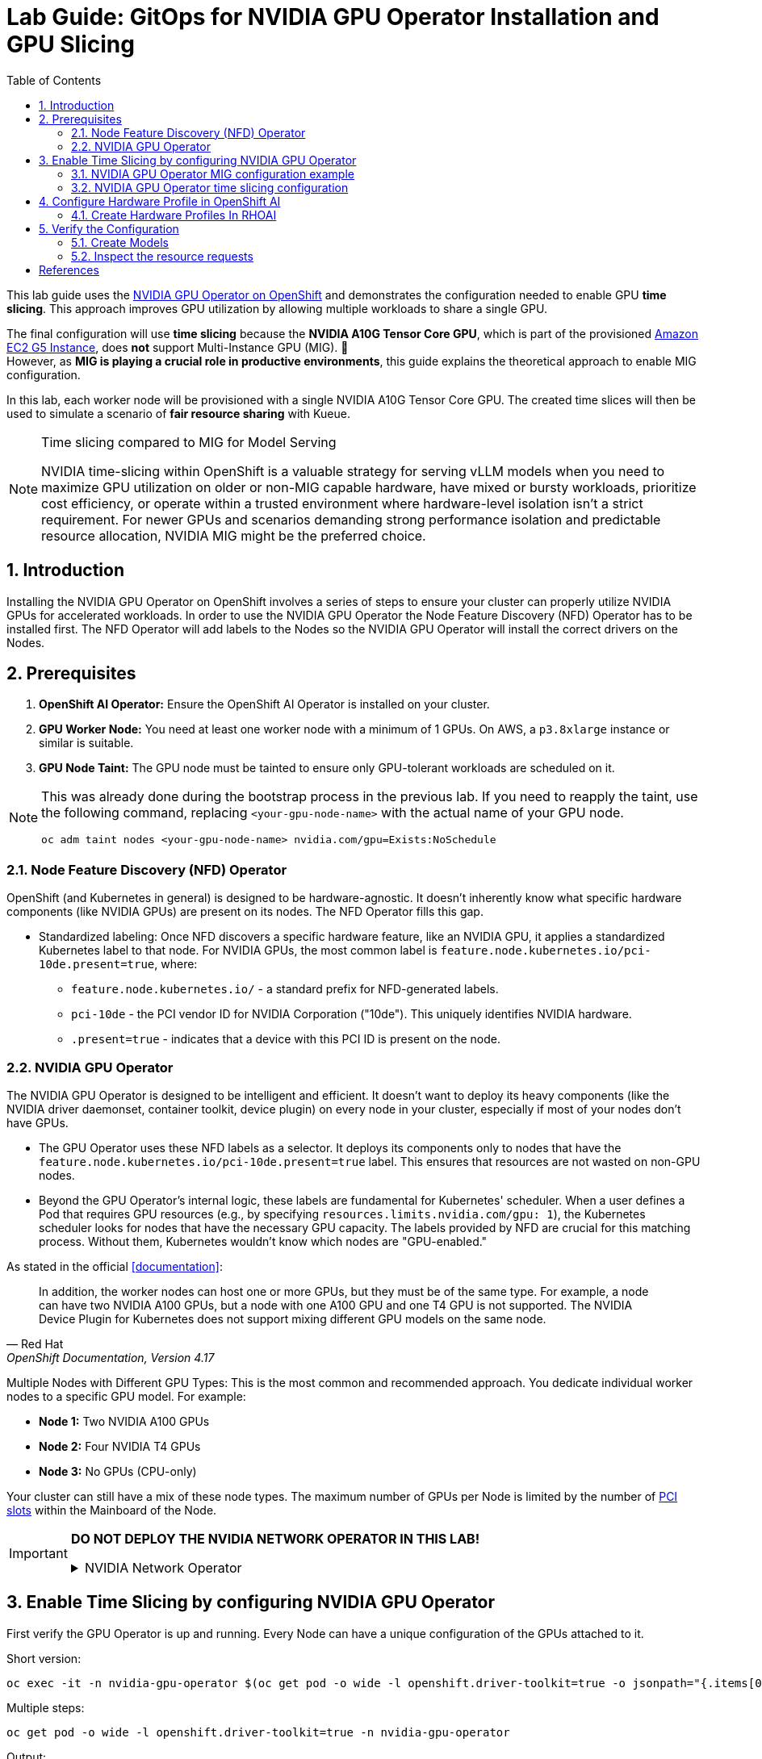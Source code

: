 = Lab Guide: GitOps for NVIDIA GPU Operator Installation and GPU Slicing
:icons: font
:toc: left
:source-highlighter: highlight.js
:numbered:

This lab guide uses the https://docs.nvidia.com/datacenter/cloud-native/openshift/latest/introduction.html[NVIDIA GPU Operator on OpenShift] and demonstrates the configuration needed to enable GPU *time slicing*. This approach improves GPU utilization by allowing multiple workloads to share a single GPU.

The final configuration will use *time slicing* because the *NVIDIA A10G Tensor Core GPU*, which is part of the provisioned link:https://aws.amazon.com/ec2/instance-types/g5/[Amazon EC2 G5 Instance], does *not* support Multi-Instance GPU (MIG). 🥴 +
However, as **MIG is playing a crucial role in productive environments**, this guide explains the theoretical approach to enable MIG configuration.

In this lab, each worker node will be provisioned with a single NVIDIA A10G Tensor Core GPU. The created time slices will then be used to simulate a scenario of *fair resource sharing* with Kueue.

[NOTE]
.Time slicing compared to MIG for Model Serving
====
NVIDIA time-slicing within OpenShift is a valuable strategy for serving vLLM models when you need to maximize GPU utilization on older or non-MIG capable hardware, have mixed or bursty workloads, prioritize cost efficiency, or operate within a trusted environment where hardware-level isolation isn't a strict requirement. For newer GPUs and scenarios demanding strong performance isolation and predictable resource allocation, NVIDIA MIG might be the preferred choice.
====

== Introduction

Installing the NVIDIA GPU Operator on OpenShift involves a series of steps to ensure your cluster can properly utilize NVIDIA GPUs for accelerated workloads.
In order to use the NVIDIA GPU Operator the Node Feature Discovery (NFD) Operator has to be installed first.
The NFD Operator will add labels to the Nodes so the NVIDIA GPU Operator will install the correct drivers on the Nodes.

== Prerequisites

1.  **OpenShift AI Operator:** Ensure the OpenShift AI Operator is installed on your cluster.
2.  **GPU Worker Node:** You need at least one worker node with a minimum of 1 GPUs. On AWS, a `p3.8xlarge` instance or similar is suitable.
3.  **GPU Node Taint:** The GPU node must be tainted to ensure only GPU-tolerant workloads are scheduled on it.

[NOTE]
====
This was already done during the bootstrap process in the previous lab. If you need to reapply the taint, use the following command, replacing `<your-gpu-node-name>` with the actual name of your GPU node.

[.console-input]
[source,bash]
----
oc adm taint nodes <your-gpu-node-name> nvidia.com/gpu=Exists:NoSchedule
----

====

=== Node Feature Discovery (NFD) Operator
OpenShift (and Kubernetes in general) is designed to be hardware-agnostic. It doesn't inherently know what specific hardware components (like NVIDIA GPUs) are present on its nodes. The NFD Operator fills this gap.

* Standardized labeling: Once NFD discovers a specific hardware feature, like an NVIDIA GPU, it applies a standardized Kubernetes label to that node. For NVIDIA GPUs, the most common label is `feature.node.kubernetes.io/pci-10de.present=true`, where:
** `feature.node.kubernetes.io/` - a standard prefix for NFD-generated labels. 
** `pci-10de` - the PCI vendor ID for NVIDIA Corporation ("10de"). This uniquely identifies NVIDIA hardware. 
** `.present=true` - indicates that a device with this PCI ID is present on the node.

=== NVIDIA GPU Operator
The NVIDIA GPU Operator is designed to be intelligent and efficient. It doesn't want to deploy its heavy components (like the NVIDIA driver daemonset, container toolkit, device plugin) on every node in your cluster, especially if most of your nodes don't have GPUs.

* The GPU Operator uses these NFD labels as a selector. It deploys its components only to nodes that have the ``feature.node.kubernetes.io/pci-10de.present=true`` label. This ensures that resources are not wasted on non-GPU nodes.
* Beyond the GPU Operator's internal logic, these labels are fundamental for Kubernetes' scheduler. When a user defines a Pod that requires GPU resources (e.g., by specifying ``resources.limits.nvidia.com/gpu: 1``), the Kubernetes scheduler looks for nodes that have the necessary GPU capacity. The labels provided by NFD are crucial for this matching process. Without them, Kubernetes wouldn't know which nodes are "GPU-enabled."

As stated in the official <<documentation>>:

[quote, "Red Hat", "OpenShift Documentation, Version 4.17"]
____
In addition, the worker nodes can host one or more GPUs, but they must be of the same type. For example, a node can have two NVIDIA A100 GPUs, but a node with one A100 GPU and one T4 GPU is not supported. The NVIDIA Device Plugin for Kubernetes does not support mixing different GPU models on the same node.
____
 
Multiple Nodes with Different GPU Types: This is the most common and recommended approach. You dedicate individual worker nodes to a specific GPU model. For example:

* *Node 1:* Two NVIDIA A100 GPUs
* *Node 2:* Four NVIDIA T4 GPUs
* *Node 3:* No GPUs (CPU-only)

Your cluster can still have a mix of these node types.
The maximum number of GPUs per Node is limited by the number of https://www.hp.com/us-en/shop/tech-takes/what-are-pcie-slots-pc[PCI slots] within the Mainboard of the Node.

[IMPORTANT] 
====
*DO NOT DEPLOY THE NVIDIA NETWORK OPERATOR IN THIS LAB!*

.NVIDIA Network Operator
[%collapsible]
=====

[discrete]
=== NVIDIA Network Operator
The NVIDIA Network Operator for OpenShift is a specialized Kubernetes Operator designed to simplify the deployment and management of high-performance networking capabilities provided by NVIDIA (formerly Mellanox) in Red Hat OpenShift clusters. It's particularly crucial for workloads that demand high-throughput and low-latency communication, such as AI/ML, HPC (High-Performance Computing), and certain telco applications (like vRAN).
The NVIDIA Network Operator works in close conjunction with the NVIDIA GPU Operator. While the GPU Operator focuses on provisioning and managing NVIDIA GPUs (drivers, container runtime, device plugins), the Network Operator handles the networking components that enable:

* *RDMA (Remote Direct Memory Access):* Allows direct memory access from the memory of one computer to that of another without involving the operating system, significantly reducing latency and CPU overhead for data transfers.

* *GPUDirect RDMA:* An NVIDIA technology that enables a direct path for data exchange between NVIDIA GPUs and network adapters (like ConnectX series) with RDMA capabilities. This bypasses the CPU and system memory, leading to extremely low-latency, high-bandwidth data transfers, which is critical for distributed deep learning and HPC.

* *SR-IOV (Single Root I/O Virtualization):* Allows a single physical network adapter to be shared by multiple virtual machines or containers as if they had dedicated hardware, improving network performance and reducing overhead.

* *High-speed secondary networks:* Providing dedicated network interfaces for application traffic, separate from the OpenShift cluster's primary network. This is crucial for performance-sensitive workloads.

=====
====

== Enable Time Slicing by configuring NVIDIA GPU Operator

First verify the GPU Operator is up and running. Every Node can have a unique configuration of the GPUs attached to it.

Short version:
[.console-input]
[source,bash]
----
oc exec -it -n nvidia-gpu-operator $(oc get pod -o wide -l openshift.driver-toolkit=true -o jsonpath="{.items[0].metadata.name}" -n nvidia-gpu-operator) -- nvidia-smi
----

Multiple steps:
[.console-input]
[source,bash]
----
oc get pod -o wide -l openshift.driver-toolkit=true -n nvidia-gpu-operator
----

.Output:
[source,bash]
----
oc get pod -o wide -l openshift.driver-toolkit=true -n nvidia-gpu-operator
NAME                                           READY   STATUS    RESTARTS   AGE   IP            NODE                                        NOMINATED NODE   READINESS GATES
nvidia-driver-daemonset-9.6.20250811-0-ch2j2   2/2     Running   0          19m   10.130.0.9    ip-10-0-61-182.us-east-2.compute.internal   <none>           <none>
nvidia-driver-daemonset-9.6.20250811-0-gdwn8   2/2     Running   0          19m   10.129.0.14   ip-10-0-45-75.us-east-2.compute.internal    <none>           <none>
----
Execute the `nvidia-smi` command inside one of the driver toolkit Pods:
[.console-input]
[source,bash]
----
oc exec -it -n nvidia-gpu-operator nvidia-driver-daemonset-9.6.20250811-0-ch2j2 -- nvidia-smi
----

.Output:
[source,bash]
----
Sat Sep 13 13:50:41 2025       
+-----------------------------------------------------------------------------------------+
| NVIDIA-SMI 580.82.07              Driver Version: 580.82.07      CUDA Version: 13.0     |
+-----------------------------------------+------------------------+----------------------+
| GPU  Name                 Persistence-M | Bus-Id          Disp.A | Volatile Uncorr. ECC |
| Fan  Temp   Perf          Pwr:Usage/Cap |           Memory-Usage | GPU-Util  Compute M. |
|                                         |                        |               MIG M. |
|=========================================+========================+======================|
|   0  NVIDIA A10G                    On  |   00000000:00:1E.0 Off |                    0 |
|  0%   26C    P8             24W /  300W |       0MiB /  23028MiB |      0%      Default |
|                                         |                        |                  N/A |
+-----------------------------------------+------------------------+----------------------+

+-----------------------------------------------------------------------------------------+
| Processes:                                                                              |
|  GPU   GI   CI              PID   Type   Process name                        GPU Memory |
|        ID   ID                                                               Usage      |
|=========================================================================================|
|  No running processes found                                                             |
+-----------------------------------------------------------------------------------------+
----

Since there are two Nodes GPU enabled both configurations could be different. It's wort checking both of them.

[WARNING]
.Timeslicing due to hardware resource constraints
====
The GPU's avaliable in the lab are two **AWS NVIDIA A10G Tensor Core GPU** with 24 GB of memory per GPU. +
As written earlier not all GPU's support MIG, therefore we will use timeslicing in this lab!
====

=== NVIDIA GPU Operator MIG configuration example

[IMPORTANT]
.Timeslicing due to hardware resource constraints
====
This section is here only for the completeness of the guide. +
As there are often requests for this configuration, here it's shown how MIG work in production systems.

*Do not configure anything here*. This configuration does not work with GPU's available in our lab and it's for informational purposes.
====

NVIDIA's Multi-Instance GPU (MIG) slicing is a powerful feature that allows you to partition a single compatible NVIDIA GPU (such as the `A100` or `H100`) into several smaller, fully isolated, and independent GPU instances. This offers significant advantages, especially in multi-tenant or diverse workload environments. The https://docs.nvidia.com/datacenter/cloud-native/gpu-operator/latest/gpu-operator-mig.html#example-custom-mig-configuration-during-installation[Custom MIG Configuration During Installation] documentation explains further configuration possibilities.

* Hardware-Level Isolation and Security
* Predictable Performance and Quality of Service (QoS)
* Maximized GPU Utilization and Cost Efficiency
* Fine-Grained Resource Allocation and Flexibility
* Simplified Management in Containerized Environments (e.g., Kubernetes)

==== *ConfigMap for MIG*
Create a `ConfigMap` to specify the MIG configuration:

* Create a `yaml` file to define how you want to slice your GPUs.
* This `ConfigMap` *must be named `custom-mig-config`* and *reside in the `nvidia-gpu-operator` namespace*.
* You can define the mig devices in a custom config. But use a https://docs.nvidia.com/datacenter/tesla/mig-user-guide/index.html#a100-mig-profiles[supported configuration].

[source,yaml]
----
apiVersion: v1
kind: ConfigMap
metadata:
  name: custom-mig-config
data:
  config.yaml: |
    version: v1
    mig-configs:
      all-disabled:
        - devices: all
          mig-enabled: false

      custom-mig:
        - devices: all  # it's possible to target single GPU's here
          mig-enabled: true
          mig-devices:
            "1g.5gb": 2
            "2g.10gb": 1
            "3g.20gb": 1
----

==== Patch for `ClusterPolicy`
* You need to modify the ``gpu-cluster-policy``` within the ``nvidia-gpu-operator``` namespace to point to your ``custom-mig-config``.
* This is typically accomplished with a Kustomize patch.

1. If the custom configuration specifies more than one instance profile, set the strategy to `mixed`:
+
[source,bash]
----
oc patch clusterpolicies.nvidia.com/cluster-policy \
    --type='json' \
    -p='[{"op":"replace", "path":"/spec/mig/strategy", "value":"mixed"}]'
----

2. Patch the cluster policy so MIG Manager uses the custom config map:
+
[source,bash]
----
oc patch clusterpolicies.nvidia.com/cluster-policy \
    --type='json' \
    -p='[{"op":"replace", "path":"/spec/migManager/config/name", "value":"custom-mig-config"}]'
----

3. Label the nodes with the profile to configure:
+
[source,bash]
----
oc label nodes <node-name> nvidia.com/mig.config=custom-mig --overwrite
----

=== NVIDIA GPU Operator time slicing configuration

[CAUTION]
.Timeslicing due to hardware resource constraints
====
In this section we will configure the GPU Operator for our lab!
====

NVIDIA's time slicing is a powerful feature that allows you to share a single GPU among multiple processes, where each process gets a slice of time to access the GPU's resources. This is particularly useful for running many lightweight, concurrent workloads on a single GPU. It improves utilization and throughput without requiring multiple GPUs or a complex resource management system.

* Shared GPU Resources: Multiple workloads share the same physical GPU, increasing utilization and efficiency.
* Simpler Configuration: Compared to MIG, time slicing is easier to set up and manage, as it doesn't require partitioning the GPU at the hardware level.
* Best for Lightweight Workloads: Ideal for running many small AI inference tasks or other GPU-accelerated workloads that don't saturate a full GPU.
* Dynamic Resource Sharing: The GPU scheduler dynamically allocates GPU time to each process, ensuring fair access.

==== ConfigMap for Time Slicing
Create a YAML file to define how you want to slice your GPUs.
This `ConfigMap` can be named anything, but it must reside in the nvidia-gpu-operator namespace.
You need to define the number of replicas (slices) for each GPU model.

[.console-input]
[source,yaml]
----
cat <<EOF | kubectl apply -f -
apiVersion: v1
kind: ConfigMap
metadata:
  name: device-plugin-config
  namespace: nvidia-gpu-operator
data:
  time-sliced: |-
    version: v1
    sharing:
      timeSlicing:
        resources:
          - name: nvidia.com/gpu
            replicas: 8
EOF
----
==== Patch for ClusterPolicy

First modify the ``gpu-cluster-policy`` within the ``nvidia-gpu-operator`` namespace to point to the ``device-plugin-config``.
This tells the NVIDIA Device Plugin to use the configuration you've defined.
Patch the ClusterPolicy so the Device Plugin uses the custom config map:

[.console-input]
[source,bash]
----
oc patch clusterpolicy gpu-cluster-policy \
    -n nvidia-gpu-operator --type json \
    -p '[{"op": "replace", "path": "/spec/gfd/enable", "value": true}]'
----

[.console-input]
[source,bash]
----
oc patch clusterpolicy gpu-cluster-policy \
  -n nvidia-gpu-operator --type merge \
  -p '{"spec": {"devicePlugin": {"config": {"name": "device-plugin-config"}}}}'
----
==== Label the nodes

After patching the ClusterPolicy, you need to label the nodes that have the GPUs you want to time-slice.
The GPU Operator will automatically detect this label and apply the new configuration.

[.console-input]
[source,bash]
----
oc label --overwrite node \
    --selector=nvidia.com/gpu.product=NVIDIA-A10G-SHARED \
    nvidia.com/device-plugin.config=time-sliced
----

[NOTE]
.Label Selector for Nodes
====
The selector value ``nvidia.com/gpu.product=A100-SXM4-40GB`` must match the GPU product name as labeled by the GPU Operator's Node Feature Discovery (NFD) component.
====

==== Verify Time Slicing was enabled successfully

[.console-input]
[source,bash]
----
oc get node --selector=nvidia.com/gpu.product=NVIDIA-A10G-SHARED -o json | jq '.items[0].status.capacity'
----

[source,bash]
----
{
  "cpu": "8",
  "ephemeral-storage": "104266732Ki",
  "hugepages-1Gi": "0",
  "hugepages-2Mi": "0",
  "memory": "32499872Ki",
  "nvidia.com/gpu": "8",
  "pods": "250"
}
----

[.console-input]
[source,bash]
----
oc get node --selector=nvidia.com/gpu.product=NVIDIA-A10G-SHARED -o json \
 | jq '.items[0].metadata.labels' | grep nvidia
----

[source,bash]
----
  "nvidia.com/cuda.driver-version.full": "570.148.08",
  "nvidia.com/cuda.driver-version.major": "570",
  "nvidia.com/cuda.driver-version.minor": "148",
  "nvidia.com/cuda.driver-version.revision": "08",
  "nvidia.com/cuda.driver.major": "570",
  "nvidia.com/cuda.driver.minor": "148",
  "nvidia.com/cuda.driver.rev": "08",
  "nvidia.com/cuda.runtime-version.full": "12.8",
  "nvidia.com/cuda.runtime-version.major": "12",
  "nvidia.com/cuda.runtime-version.minor": "8",
  "nvidia.com/cuda.runtime.major": "12",
  "nvidia.com/cuda.runtime.minor": "8",
  "nvidia.com/device-plugin.config": "time-sliced",
  "nvidia.com/gfd.timestamp": "1757166356",
  "nvidia.com/gpu-driver-upgrade-state": "upgrade-done",
  "nvidia.com/gpu.compute.major": "8",
  "nvidia.com/gpu.compute.minor": "6",
  "nvidia.com/gpu.count": "1",
  "nvidia.com/gpu.deploy.container-toolkit": "true",
  "nvidia.com/gpu.deploy.dcgm": "true",
  "nvidia.com/gpu.deploy.dcgm-exporter": "true",
  "nvidia.com/gpu.deploy.device-plugin": "true",
  "nvidia.com/gpu.deploy.driver": "true",
  "nvidia.com/gpu.deploy.gpu-feature-discovery": "true",
  "nvidia.com/gpu.deploy.node-status-exporter": "true",
  "nvidia.com/gpu.deploy.nvsm": "",
  "nvidia.com/gpu.deploy.operator-validator": "true",
  "nvidia.com/gpu.family": "ampere",
  "nvidia.com/gpu.machine": "g5.2xlarge",
  "nvidia.com/gpu.memory": "23028",
  "nvidia.com/gpu.mode": "compute",
  "nvidia.com/gpu.present": "true",
  "nvidia.com/gpu.product": "NVIDIA-A10G-SHARED",
  "nvidia.com/gpu.replicas": "8",
  "nvidia.com/gpu.sharing-strategy": "time-slicing",
  "nvidia.com/mig.capable": "false",
  "nvidia.com/mig.strategy": "single",
  "nvidia.com/mps.capable": "false",
  "nvidia.com/vgpu.present": "false",
----

== Configure Hardware Profile in OpenShift AI
[WARNING]
.Timeslicing due to resource constraints
====
The configuration can be done even without MIG configured within the GPU Operator. But the workload will not be able to be scheduled by the OpenShift scheduler and the Pod will stay pending afterwards.
====

MIG technology enables a single physical GPU to be logically partitioned into multiple, isolated GPU instances, thereby maximizing hardware utilization and facilitating multi-tenancy on expensive accelerator resources. These granular GPU configurations, along with other specialized hardware specifications, are then encapsulated within Accelerator Profiles (or the more advanced Hardware Profiles) in OpenShift AI. These profiles serve as administrative definitions that abstract complex resource configurations, allowing data scientists to easily request and consume appropriate hardware for their workbenches, model serving, and data pipelines without needing deep Kubernetes expertise.

Complementing this, Taints and Tolerations are fundamental Kubernetes primitives that ensure intelligent workload scheduling. GPU-enabled nodes can be "tainted" to prevent general workloads from being scheduled on them. Correspondingly, Accelerator/Hardware Profiles automatically apply "tolerations" to AI/ML workloads, allowing them to be scheduled exclusively on nodes possessing the required specialized hardware.

=== Create Hardware Profiles In RHOAI
[TIP]
.Timeslicing due to resource constraints
====
This can be done even without MIG enabled. But the created Pods will not be able to be scheduled!
====

Create Hardware Profiles for each MIG Type created beforehand. Configure Tolerations in case Taints are configured and the GPU-enabled Pods should be immune to them.
Use the resource lable and disblay name `nvidia.com/mig-2g.20gb` inside the section *Resource requests and limits*.

[.bordershadow]
image::92-create-hardware-profile.png[]

[.bordershadow]
image::92-resource-request-hw-profile.png[]

[WARNING]
.Accelerator Profiles are deprecated 
====
Accelerator Profiles will be replaced by Hardware Profiles. They are more flexible and should be the preferred profile.
====

Thanks to the Cloud Native approach of RHOAI the profile can be created as `yaml` file as well to better integrate it into a GitOps approach:

[source,yaml]
----
apiVersion: dashboard.opendatahub.io/v1alpha1
kind: HardwareProfile
metadata:
  annotations:
    opendatahub.io/dashboard-feature-visibility: '["model-serving"]' # only visible in model serving
  name: small
  namespace: redhat-ods-applications
spec:
  description: Mig-2g.20gb to test hardware profile
  displayName: small
  enabled: true
  identifiers:
    - defaultCount: 2
      displayName: CPU
      identifier: cpu
      maxCount: 4
      minCount: 1
      resourceType: CPU
    - defaultCount: 4Gi
      displayName: Memory
      identifier: memory
      maxCount: 8Gi
      minCount: 2Gi
      resourceType: Memory
    - defaultCount: 1
      displayName: nvidia.com/mig-2g.20gb
      identifier: nvidia.com/mig-2g.20gb
      maxCount: 2
      minCount: 1
      resourceType: Accelerator
  nodeSelector: {}
  tolerations: []

----

== Verify the Configuration
The Blog Articel https://developers.redhat.com/articles/2025/01/30/build-and-deploy-modelcar-container-openshift-ai?source=sso#[Build and deploy a ModelCar container in OpenShift AI] demonstrates how to build a ModelCar Container and discusses pros and cons about the ModelCar Approach.
Use the available ModelCar `oci://quay.io/redhat-ai-services/modelcar-catalog:granite-3.3-2b-instruct` to deploy a Model using OpenShift AI.

=== Create Models
In this section two models will be deployed. One will use the `nvidia.com/gpu` accelerator. The other model will use the `nvidia.com/mig-2g.20gb` Accelerator. 

1. Create a new Project in OpenShift AI:
+
image::92-rhoai-project-gpuaas.png[]

2. Create a `Data Connection` within the `Grantie` Project:
+
image::92-create-data-connection.png[]

3. Deploy a Model within the `grantite` project:
+
image::92-create-model.png[]

4. Deploy a Model within the `grantite` project using the new `Hardware Profile` created beforehand `small`:
+
[CAUTION]
.Pod will stay Pending forever
====
The Hardware Profiles can be created even when the resources are not present in the Cluster. The OpenShift Schduler will not be able to schedule the Pod!
====
+
image::92-create-model-mig.png[]

=== Inspect the resource requests
The Model `granite-3.3-2b-instruct` should work using the `nvidia-com/gpu` idientifier whhereras the Model `granite-3.3-2b-instruct-mig` will stay pending.

[WARNING]
.Timeslicing due to resource constraints
====
Created resources will contain the resource `nvidia.com/mig-2g.20gb: 1` which is not present in the Cluster. The OpenShift scheduler will not be able to schdule the `Pods`.
====

While inspecting the resource which will be created RHOAI while serving a Model the `spec.containers[0].resources.requests` will use the resource `nvidia.com/mig-2g.20gb` which is not present in the Cluster.

[.console-input]
[source,bash]
----
oc get pod granite-33-2b-instruct-mig-predictor-00001-deployment-<uuid> -n granite -oyaml | grep -B 3 'nvidia.com/mig-2g.20gb: "1"'
----

The output will look like the following:
[source,yaml]
----
      limits:
        cpu: "2"
        memory: 4Gi
        nvidia.com/mig-2g.20gb: "1"
      requests:
        cpu: "2"
        memory: 4Gi
        nvidia.com/mig-2g.20gb: "1"
----
As explained beforehand when applying the MIG configuratiuon within a Cluster which does not have an accelerator type `nvidia.com/mig-2g.20gb` the Scheduler will not be able to be scheduled. The Pod will stay in Pending.

[.console-input]
[source,bash]
----
oc delete project granite
----

[bibliography]
== References

* [[[documentation]]] Red Hat. _OpenShift Documentation_. Version 4.17. Available from: https://docs.redhat.com/en/documentation/openshift_container_platform/4.17/html/hardware_accelerators/nvidia-gpu-architecture#:~:text=In%20addition%2C%20the,the%20same%20node